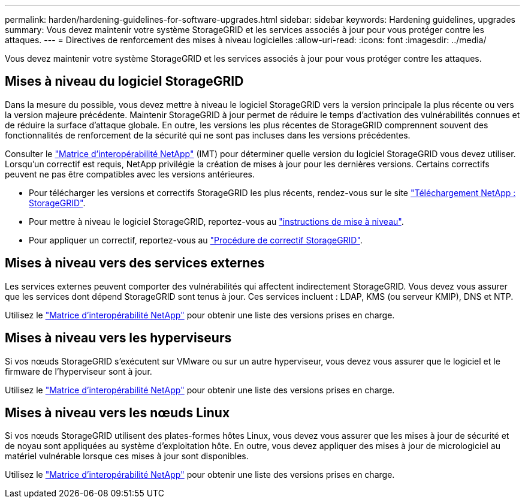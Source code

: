 ---
permalink: harden/hardening-guidelines-for-software-upgrades.html 
sidebar: sidebar 
keywords: Hardening guidelines, upgrades 
summary: Vous devez maintenir votre système StorageGRID et les services associés à jour pour vous protéger contre les attaques. 
---
= Directives de renforcement des mises à niveau logicielles
:allow-uri-read: 
:icons: font
:imagesdir: ../media/


[role="lead"]
Vous devez maintenir votre système StorageGRID et les services associés à jour pour vous protéger contre les attaques.



== Mises à niveau du logiciel StorageGRID

Dans la mesure du possible, vous devez mettre à niveau le logiciel StorageGRID vers la version principale la plus récente ou vers la version majeure précédente. Maintenir StorageGRID à jour permet de réduire le temps d'activation des vulnérabilités connues et de réduire la surface d'attaque globale. En outre, les versions les plus récentes de StorageGRID comprennent souvent des fonctionnalités de renforcement de la sécurité qui ne sont pas incluses dans les versions précédentes.

Consulter le https://imt.netapp.com/matrix/#welcome["Matrice d'interopérabilité NetApp"^] (IMT) pour déterminer quelle version du logiciel StorageGRID vous devez utiliser. Lorsqu'un correctif est requis, NetApp privilégie la création de mises à jour pour les dernières versions. Certains correctifs peuvent ne pas être compatibles avec les versions antérieures.

* Pour télécharger les versions et correctifs StorageGRID les plus récents, rendez-vous sur le site https://mysupport.netapp.com/site/products/all/details/storagegrid/downloads-tab["Téléchargement NetApp : StorageGRID"^].
* Pour mettre à niveau le logiciel StorageGRID, reportez-vous au link:../upgrade/performing-upgrade.html["instructions de mise à niveau"].
* Pour appliquer un correctif, reportez-vous au link:../maintain/storagegrid-hotfix-procedure.html["Procédure de correctif StorageGRID"].




== Mises à niveau vers des services externes

Les services externes peuvent comporter des vulnérabilités qui affectent indirectement StorageGRID. Vous devez vous assurer que les services dont dépend StorageGRID sont tenus à jour. Ces services incluent : LDAP, KMS (ou serveur KMIP), DNS et NTP.

Utilisez le https://imt.netapp.com/matrix/#welcome["Matrice d'interopérabilité NetApp"^] pour obtenir une liste des versions prises en charge.



== Mises à niveau vers les hyperviseurs

Si vos nœuds StorageGRID s'exécutent sur VMware ou sur un autre hyperviseur, vous devez vous assurer que le logiciel et le firmware de l'hyperviseur sont à jour.

Utilisez le https://imt.netapp.com/matrix/#welcome["Matrice d'interopérabilité NetApp"^] pour obtenir une liste des versions prises en charge.



== *Mises à niveau vers les nœuds Linux*

Si vos nœuds StorageGRID utilisent des plates-formes hôtes Linux, vous devez vous assurer que les mises à jour de sécurité et de noyau sont appliquées au système d'exploitation hôte. En outre, vous devez appliquer des mises à jour de micrologiciel au matériel vulnérable lorsque ces mises à jour sont disponibles.

Utilisez le https://imt.netapp.com/matrix/#welcome["Matrice d'interopérabilité NetApp"^] pour obtenir une liste des versions prises en charge.
